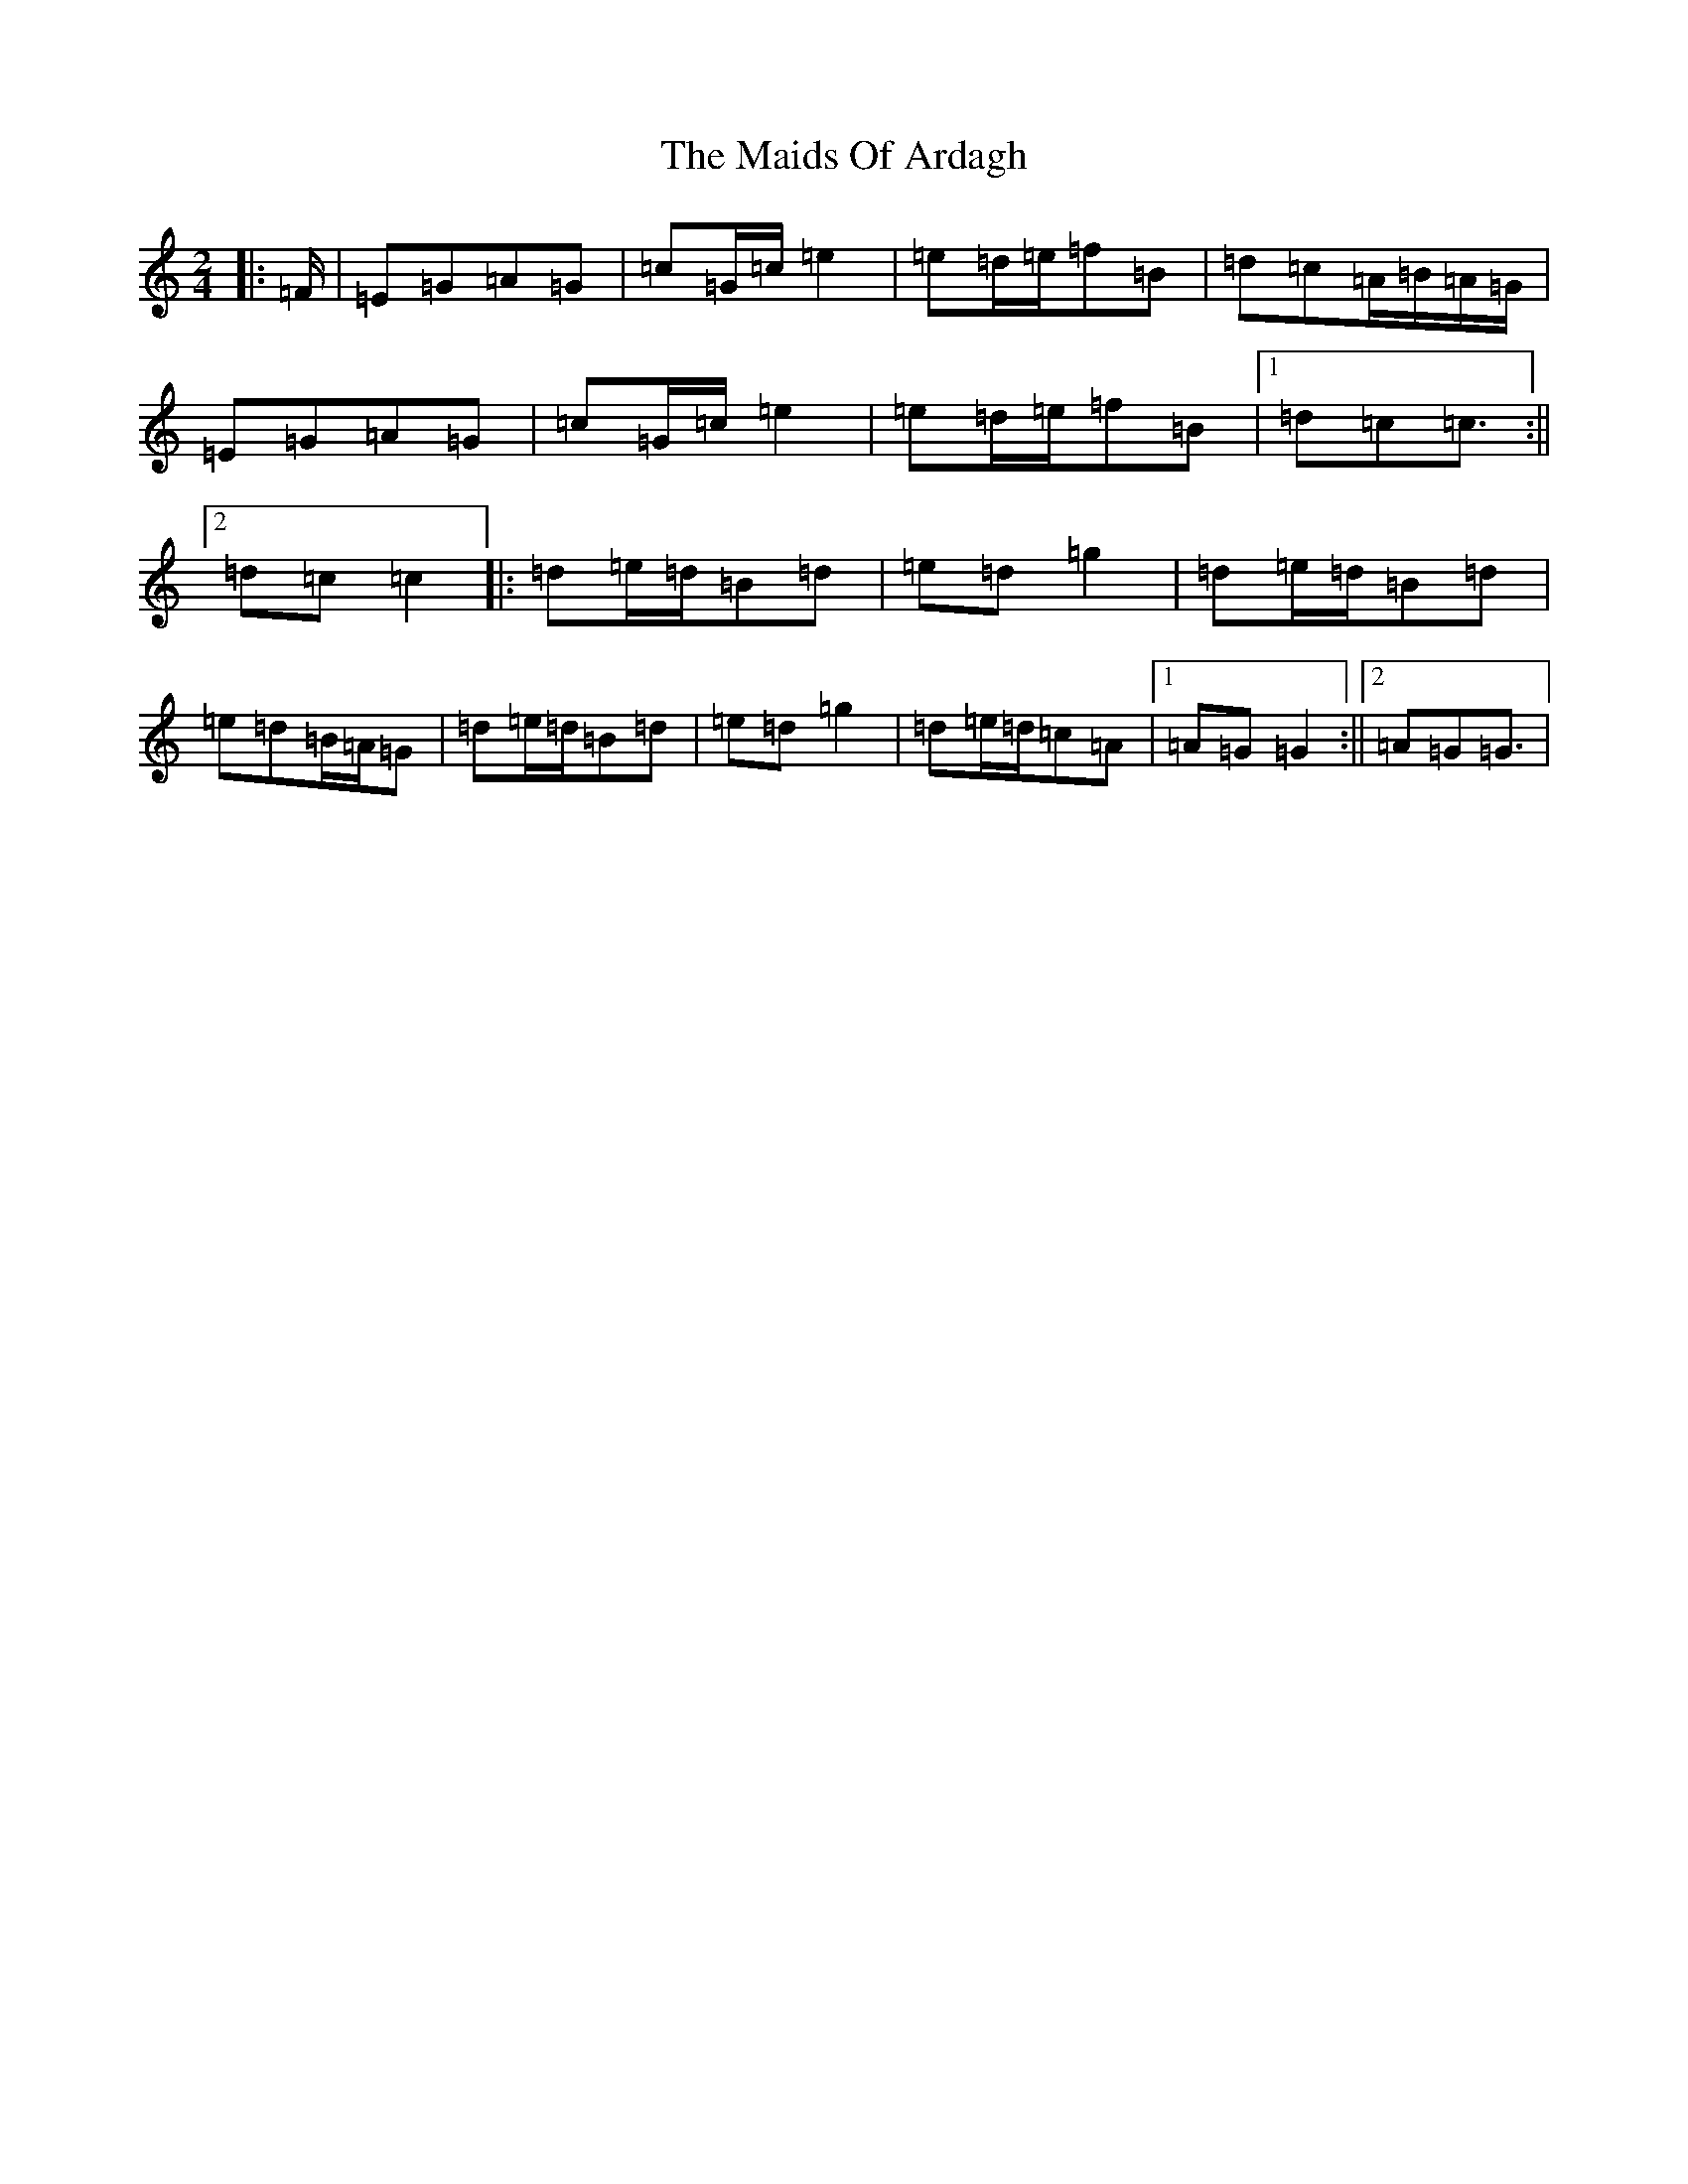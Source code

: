 X: 13230
T: Maids Of Ardagh, The
S: https://thesession.org/tunes/466#setting25370
Z: D Major
R: polka
M: 2/4
L: 1/8
K: C Major
|:=F/2|=E=G=A=G|=c=G/2=c/2=e2|=e=d/2=e/2=f=B|=d=c=A/2=B/2=A/2=G/2|=E=G=A=G|=c=G/2=c/2=e2|=e=d/2=e/2=f=B|1=d=c=c3/2:||2=d=c=c2|:=d=e/2=d/2=B=d|=e=d=g2|=d=e/2=d/2=B=d|=e=d=B/2=A/2=G|=d=e/2=d/2=B=d|=e=d=g2|=d=e/2=d/2=c=A|1=A=G=G2:||2=A=G=G3/2|